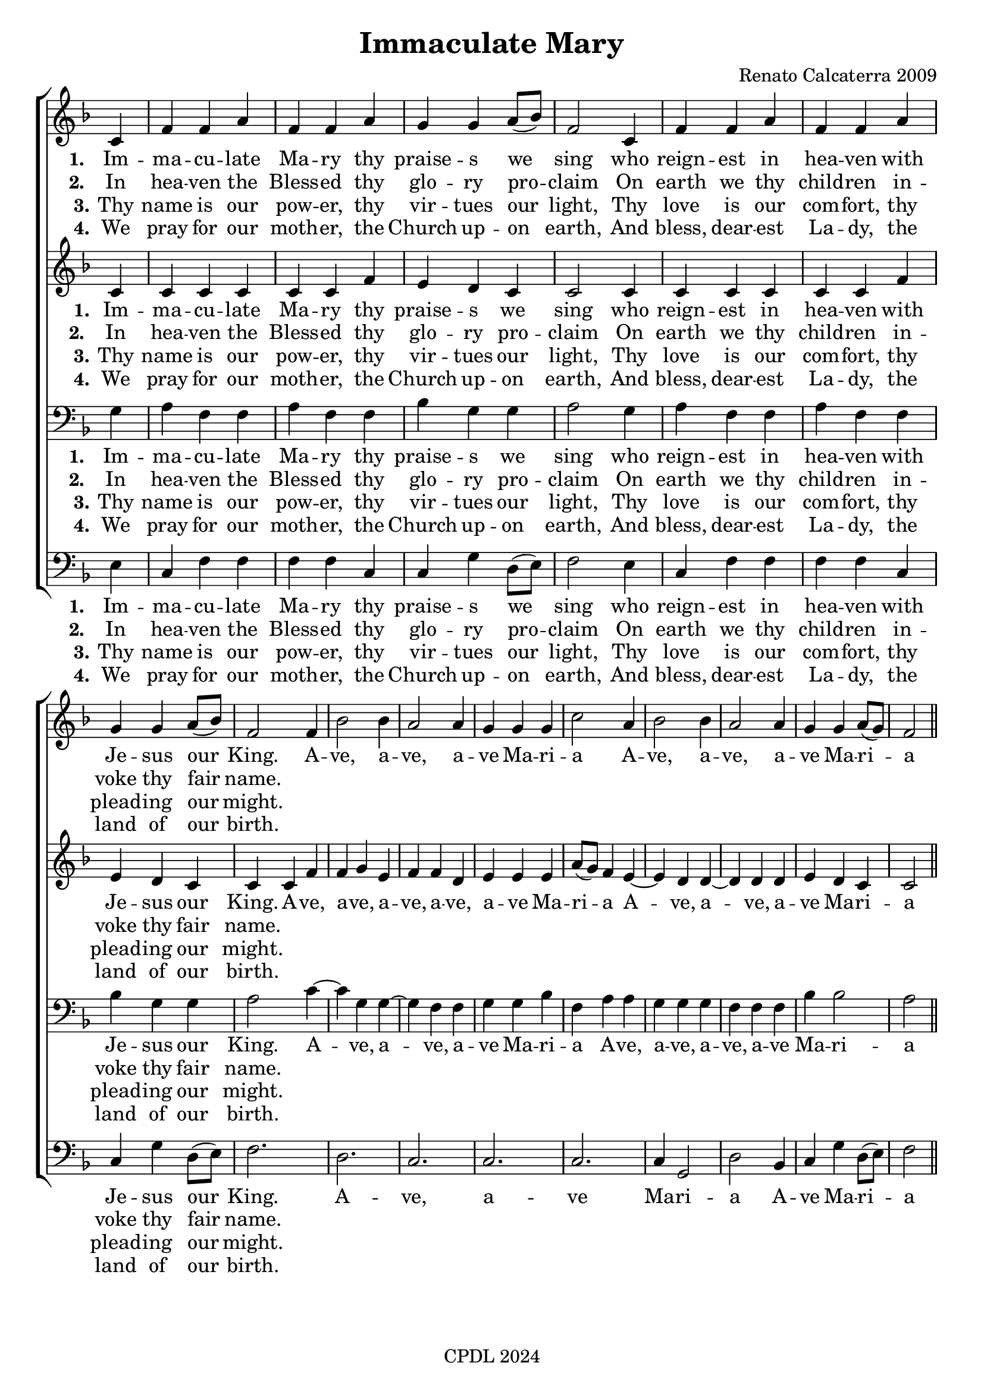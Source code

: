 \version "2.24"

\header {
  title = "Immaculate Mary"
  tagline = "CPDL 2024"
  composer = "Renato Calcaterra 2009"
}

%%%%%%%%%%%%%%%%%%%%%%%%%%%%%%% Macros

%%% macro to specify a partial measure in the middle of a piece.
%%% Manual does not recommend using \partial in the middle of a piece.
%%% In this case, the macro specifies that 2 1/2 notes in a 4/2 measure have past,
%%% hence we are halfway through the measure
halfmeasure =  \set Score.measurePosition = #(ly:make-moment 2 2)

%%% merge. Macro to pull note slightly leftwards.  Used to produce those partially merged wholenotes 

%merge = \once \override NoteColumn #'force-hshift = #-0.01

%%%%%%%%%%%%%%%%%%%%%%%%%%%%%%% End of Macro Definitions


%%% SATB Voices

global = {
  \time 3/4
  \key f \major
  \set Staff.midiInstrument = "church organ"
}

soprano = \relative c' { 
\partial 4  c4 f f a f f a g g a8( bes) f2 
c4 f f a f f a g g a8( bes) f2 
f4 bes2 bes4 a2 a4 g4 g g c2 a4 bes2 bes4 a2 a4 g g a8( g) f2
\bar "||"
}

alto = \relative c' { 
c4 c c c c c f e d c c2
c4 c c c c c f e d c c
c f f g e f f d e e e a8( g) f4 
e4~ e4 d4 d4~ d4 d4 d e d c c2
}

tenor = \relative c' { \clef bass
g4 a f f a f f bes g g a2
g4 a f f a f f bes g g a2
c4~ c g4 g4~ g f4 f g g bes f 
a a g g g f f f bes bes2 a2
}

bass = \relative c { \clef bass
e4 c f f f f c c g' d8( e) f2
e4 c f f f f c c g' d8( e) f2.
d c c c c4 g2 d' bes4 c g' d8( e) f2
}

firstWords = \lyricmode
{
    %\override Score . LyricText #'font-size = #-1
    %\override Score . LyricHyphen #'minimum-distance = #1
    %\override Score . LyricSpace #'minimum-distance = #0.8
    % \override Score . LyricText #'font-name = #"Gentium"
    % \override Score . LyricText #'self-alignment-X = #-1
    \set stanza = "1. "
    %\set vocalName = "Men/Women/Unison/SATB"
Im -- ma -- cu -- late Ma -- ry thy praise -- s we sing
who reign -- est in hea -- ven with Je -- sus our King.
A -- ve, a -- ve, a -- ve Ma -- ri -- a
A -- ve, a -- ve, a -- ve Ma -- ri -- a
}
secondWords = \lyricmode
{
    \set stanza = "1. "
Im -- ma -- cu -- late Ma -- ry thy praise -- s we sing
who reign -- est in hea -- ven with Je -- sus our King.
A -- ve, a -- ve, a -- ve Ma -- ri -- a
A -- ve, a -- ve, a -- ve, a -- ve  Ma -- ri -- a
}
thirdWords = \lyricmode
{
\set stanza = "1. " 
Im -- ma -- cu -- late Ma -- ry thy praise -- s we sing
who reign -- est in hea -- ven with Je -- sus our King.
A -- ve, a -- ve Ma -- ri -- a
A -- ve Ma -- ri -- a
}
	
fourthWords = \lyricmode
{
\set stanza = "2. "
In hea -- ven the Bless -- ed thy glo -- ry pro -- claim
On earth we thy child -- ren in -- voke thy fair name.
}
	
fifthWords = \lyricmode
{
\set stanza = "1."
Im -- ma -- cu -- late Ma -- ry thy praise -- s we sing
who reign -- est in hea -- ven with Je -- sus our King.
A -- ve, a -- ve, a -- ve, a -- ve, a -- ve Ma -- ri -- a
A -- ve, a -- ve, a -- ve Ma -- ri -- a
}

sixthWords = \lyricmode
{
\set stanza = "3."
Thy name is our pow -- er, thy vir -- tues our light,
Thy love is our com -- fort, thy plead -- ing our might.
}

seventhWords = \lyricmode
{
\set stanza = "4."
We pray for our moth -- er, the Church up -- on earth,
And bless, dear -- est La -- dy, the land of our birth.
}

#(ly:set-option 'point-and-click #f)

\paper {
  #(set-paper-size "a4")
%  annotate-spacing = ##t
  print-page-number = ##f
  ragged-last-bottom = ##t
  ragged-bottom = ##t
}


\book {

%%% Score block	
	
\score{
\new ChoirStaff	
<<
	\context Staff = upper << 
	\context Voice = sopranos { \global \soprano }
	\context Lyrics = sopranos \lyricsto sopranos \firstWords
	%\context Lyrics = sopranosTwo \lyricsto sopranos \secondWords
	%\context Lyrics = sopranosThree \lyricsto sopranos \thirdWords
	\context Lyrics = sopranosFour \lyricsto sopranos \fourthWords
	\context Lyrics = sopSix \lyricsto sopranos \sixthWords
	\context Lyrics = sopSeven \lyricsto sopranos \seventhWords
			>>
        \context Staff = subupper <<
	\context Voice = altos    { \global \alto }
	\context Lyrics = altos \lyricsto altos \fifthWords
	\context Lyrics = altosFour \lyricsto altos \fourthWords
	\context Lyrics = altosTwo \lyricsto altos \sixthWords
	\context Lyrics = altosThree \lyricsto altos \seventhWords
	                      >>
	\context Staff = lower <<
	\context Voice = tenors { \global \tenor }
%	\context Lyrics = tenors \lyricsto tenors \firstWords
	\context Lyrics = tenorsTwo \lyricsto tenors \secondWords
	%\context Lyrics = tenorsThree \lyricsto tenors \thirdWords
	\context Lyrics = tenorsFour \lyricsto tenors \fourthWords
        \context Lyrics = tensSix \lyricsto tenors \sixthWords
	\context Lyrics = tensSeven \lyricsto tenors \seventhWords
			>>
	\context Staff = sublower <<    
	\context Voice = basses { \global \bass }
	%\context Lyrics = basses \lyricsto basses \firstWords
	%\context Lyrics = bassesTwo \lyricsto basses \secondWords
	\context Lyrics = bassesThree \lyricsto basses \thirdWords
	\context Lyrics = bassesFour \lyricsto basses \fourthWords
        \context Lyrics = bassSix \lyricsto basses \sixthWords
	\context Lyrics = bassSeven \lyricsto basses \seventhWords
				        >>
>>
\layout {
		indent=0
		\context { \Score \remove "Bar_number_engraver" }
		\context { \Staff \remove "Time_signature_engraver" }
		\context { \Score \remove "Mark_engraver"  }
                \context { \Staff \consists "Mark_engraver"  }
	} %%% close layout

%%% Hymn Midi	

\midi { \context { \Score tempoWholesPerMinute = #(ly:make-moment 70 4)}} 

} %%% Score bracket

%%% Lyrics titles

} %%% book bracket

